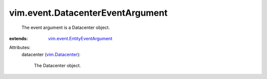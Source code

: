 .. _vim.Datacenter: ../../vim/Datacenter.rst

.. _vim.event.EntityEventArgument: ../../vim/event/EntityEventArgument.rst


vim.event.DatacenterEventArgument
=================================
  The event argument is a Datacenter object.
:extends: vim.event.EntityEventArgument_

Attributes:
    datacenter (`vim.Datacenter`_):

       The Datacenter object.
